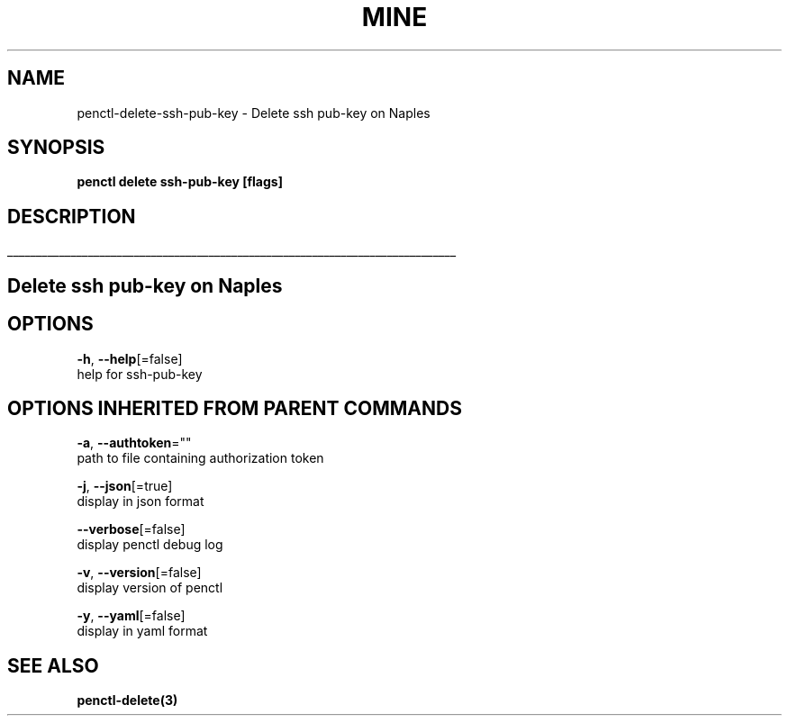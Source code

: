 .TH "MINE" "3" "Jun 2019" "Auto generated by spf13/cobra" "" 
.nh
.ad l


.SH NAME
.PP
penctl\-delete\-ssh\-pub\-key \- Delete ssh pub\-key on Naples


.SH SYNOPSIS
.PP
\fBpenctl delete ssh\-pub\-key [flags]\fP


.SH DESCRIPTION
.ti 0
\l'\n(.lu'

.SH Delete ssh pub\-key on Naples

.SH OPTIONS
.PP
\fB\-h\fP, \fB\-\-help\fP[=false]
    help for ssh\-pub\-key


.SH OPTIONS INHERITED FROM PARENT COMMANDS
.PP
\fB\-a\fP, \fB\-\-authtoken\fP=""
    path to file containing authorization token

.PP
\fB\-j\fP, \fB\-\-json\fP[=true]
    display in json format

.PP
\fB\-\-verbose\fP[=false]
    display penctl debug log

.PP
\fB\-v\fP, \fB\-\-version\fP[=false]
    display version of penctl

.PP
\fB\-y\fP, \fB\-\-yaml\fP[=false]
    display in yaml format


.SH SEE ALSO
.PP
\fBpenctl\-delete(3)\fP
